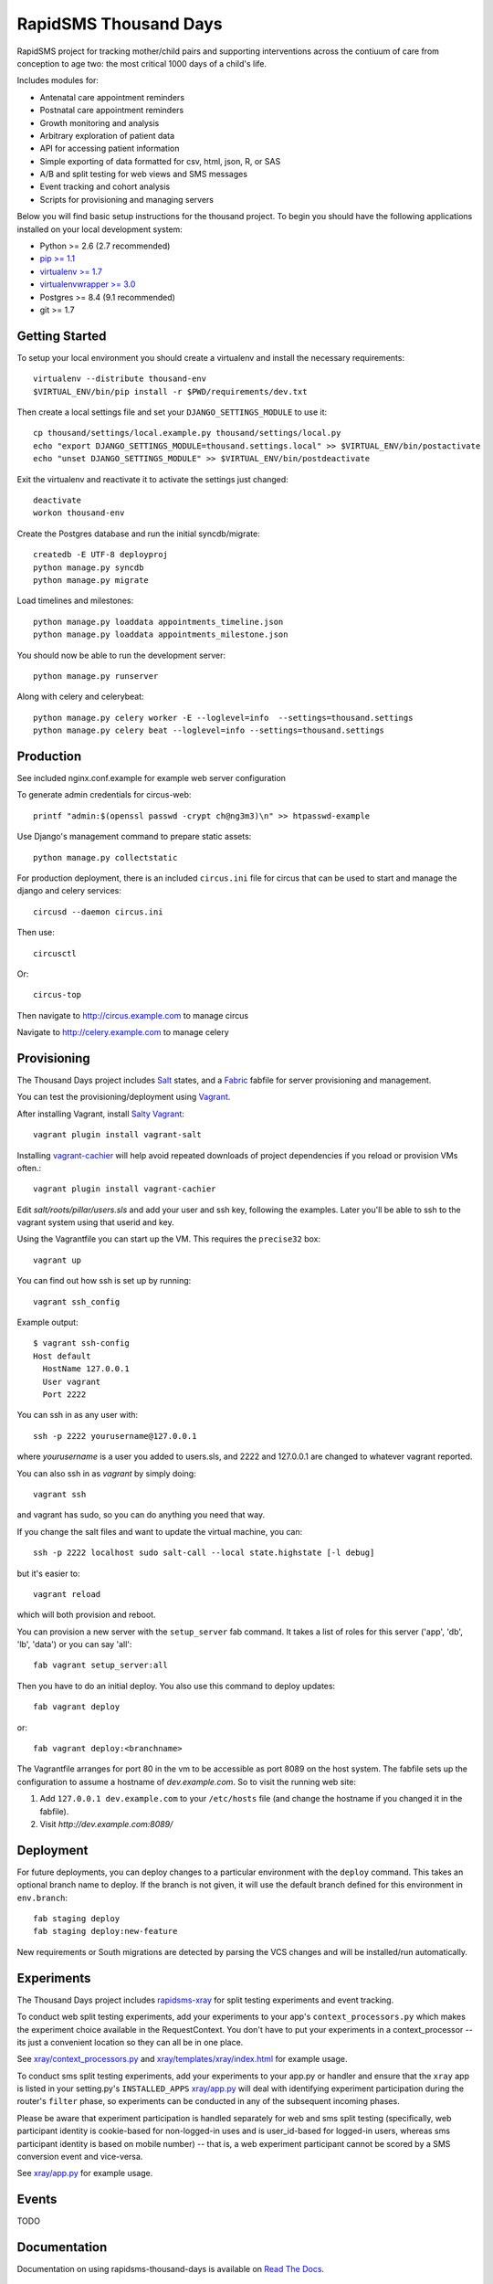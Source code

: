 
RapidSMS Thousand Days
========================
RapidSMS project for tracking mother/child pairs and supporting interventions
across the contiuum of care from conception to age two: the most critical 1000 days
of a child's life.

Includes modules for:

- Antenatal care appointment reminders
- Postnatal care appointment reminders
- Growth monitoring and analysis
- Arbitrary exploration of patient data
- API for accessing patient information
- Simple exporting of data formatted for csv, html, json, R, or SAS
- A/B and split testing for web views and SMS messages
- Event tracking and cohort analysis
- Scripts for provisioning and managing servers


Below you will find basic setup instructions for the thousand
project. To begin you should have the following applications installed on your
local development system:

- Python >= 2.6 (2.7 recommended)
- `pip >= 1.1 <http://www.pip-installer.org/>`_
- `virtualenv >= 1.7 <http://www.virtualenv.org/>`_
- `virtualenvwrapper >= 3.0 <http://pypi.python.org/pypi/virtualenvwrapper>`_
- Postgres >= 8.4 (9.1 recommended)
- git >= 1.7


Getting Started
---------------

To setup your local environment you should create a virtualenv and install the
necessary requirements::

    virtualenv --distribute thousand-env
    $VIRTUAL_ENV/bin/pip install -r $PWD/requirements/dev.txt

Then create a local settings file and set your ``DJANGO_SETTINGS_MODULE`` to use it::

    cp thousand/settings/local.example.py thousand/settings/local.py
    echo "export DJANGO_SETTINGS_MODULE=thousand.settings.local" >> $VIRTUAL_ENV/bin/postactivate
    echo "unset DJANGO_SETTINGS_MODULE" >> $VIRTUAL_ENV/bin/postdeactivate

Exit the virtualenv and reactivate it to activate the settings just changed::

    deactivate
    workon thousand-env

Create the Postgres database and run the initial syncdb/migrate::

    createdb -E UTF-8 deployproj
    python manage.py syncdb
    python manage.py migrate

Load timelines and milestones::

    python manage.py loaddata appointments_timeline.json
    python manage.py loaddata appointments_milestone.json

You should now be able to run the development server::

    python manage.py runserver

Along with celery and celerybeat::

    python manage.py celery worker -E --loglevel=info  --settings=thousand.settings
    python manage.py celery beat --loglevel=info --settings=thousand.settings


Production
----------

See included nginx.conf.example for example web server configuration

To generate admin credentials for circus-web::

    printf "admin:$(openssl passwd -crypt ch@ng3m3)\n" >> htpasswd-example


Use Django's management command to prepare static assets::

    python manage.py collectstatic


For production deployment, there is an included ``circus.ini`` file for circus that can
be used to start and manage the django and celery services::

    circusd --daemon circus.ini


Then use::

    circusctl


Or::

    circus-top


Then navigate to `http://circus.example.com <http://circus.example.com>`_ to manage circus

Navigate to `http://celery.example.com <http://celery.example.com>`_ to manage celery


Provisioning
------------

The Thousand Days project includes `Salt <http://saltstack.com>`_ states,
and a `Fabric <http://fabfile.org>`_ fabfile for server provisioning and management.

You can test the provisioning/deployment using `Vagrant <http://vagrantup.com/>`_.

After installing Vagrant, install `Salty Vagrant <https://github.com/saltstack/salty-vagrant>`_::

    vagrant plugin install vagrant-salt

Installing `vagrant-cachier <https://github.com/fgrehm/vagrant-cachier>`_ will
help avoid repeated downloads of project dependencies if you reload or provision VMs often.::

    vagrant plugin install vagrant-cachier

Edit `salt/roots/pillar/users.sls` and add your user and ssh key, following
the examples. Later you'll be able to ssh to the vagrant system using that
userid and key.

Using the Vagrantfile you can start up the VM. This requires the ``precise32`` box::

    vagrant up

You can find out how ssh is set up by running::

    vagrant ssh_config

Example output::

    $ vagrant ssh-config
    Host default
      HostName 127.0.0.1
      User vagrant
      Port 2222

You can ssh in as any user with::

    ssh -p 2222 yourusername@127.0.0.1

where `yourusername` is a user you added to users.sls, and 2222 and
127.0.0.1 are changed to whatever vagrant reported.

You can also ssh in as `vagrant` by simply doing::

    vagrant ssh

and vagrant has sudo, so you can do anything you need that way.


If you change the salt files and want to update the virtual machine,
you can::

    ssh -p 2222 localhost sudo salt-call --local state.highstate [-l debug]

but it's easier to::

    vagrant reload

which will both provision and reboot.

You can provision a new server with the
``setup_server`` fab command. It takes a list of roles for this server
('app', 'db', 'lb', 'data') or you can say 'all'::

        fab vagrant setup_server:all

Then you have to do an initial deploy.  You also use this command to
deploy updates::

        fab vagrant deploy

or::

        fab vagrant deploy:<branchname>

The Vagrantfile arranges for port 80 in the vm to be accessible
as port 8089 on the host system. The fabfile sets up the configuration
to assume a hostname of `dev.example.com`. So to visit the running
web site:

1. Add ``127.0.0.1 dev.example.com`` to your ``/etc/hosts`` file (and change the hostname
   if you changed it in the fabfile).
2. Visit `http://dev.example.com:8089/`


Deployment
----------

For future deployments, you can deploy changes to a particular environment with
the ``deploy`` command. This takes an optional branch name to deploy. If the branch
is not given, it will use the default branch defined for this environment in
``env.branch``::

    fab staging deploy
    fab staging deploy:new-feature

New requirements or South migrations are detected by parsing the VCS changes and
will be installed/run automatically.


Experiments
-----------

The Thousand Days project includes `rapidsms-xray <https://github.com/ewheeler/rapidsms-xray>`_
for split testing experiments and event tracking.

To conduct web split testing experiments, add your experiments to
your app's ``context_processors.py`` which makes the experiment choice
available in the RequestContext. You don't have to put your experiments in a
context_processor -- its just a convenient location so they can all be in one place.

See `xray/context_processors.py 
<https://github.com/ewheeler/rapidsms-xray/blob/master/xray/context_processors.py>`_
and `xray/templates/xray/index.html
<https://github.com/ewheeler/rapidsms-xray/blob/master/xray/templates/xray/index.html>`_ for example usage.

To conduct sms split testing experiments, add your experiments to your app.py or handler and
ensure that the ``xray`` app is listed in your setting.py's ``INSTALLED_APPS``
`xray/app.py <https://github.com/ewheeler/rapidsms-xray/blob/master/xray/app.py>`_ will deal with identifying experiment participation during the router's
``filter`` phase, so experiments can be conducted in any of the subsequent incoming phases.

Please be aware that experiment participation is handled separately for web and sms
split testing (specifically, web participant identity is cookie-based for non-logged-in
uses and is user_id-based for logged-in users, whereas sms participant identity
is based on mobile number) -- that is, a web experiment participant cannot be scored
by a SMS conversion event and vice-versa.

See `xray/app.py
<https://github.com/ewheeler/rapidsms-xray/blob/master/xray/app.py>`_ for example usage.


Events
------

TODO


Documentation
-----------------------------------

Documentation on using rapidsms-thousand-days is available on
`Read The Docs <http://readthedocs.org/docs/rapidsms-thousand-days/>`_.


Running the Tests
------------------------------------

You can run the tests with via::

    python setup.py test

or::

    python runtests.py


License
--------------------------------------

rapidsms-thousand-days is released under the BSD License. See the
`LICENSE <https://github.com/ewheeler/rapidsms-thousand-days/blob/master/LICENSE>`_ file for more details.


Contributing
--------------------------------------

If you think you've found a bug or are interested in contributing to this project
check out `rapidsms-thousand-days on Github <https://github.com/ewheeler/rapidsms-thousand-days>`_.
